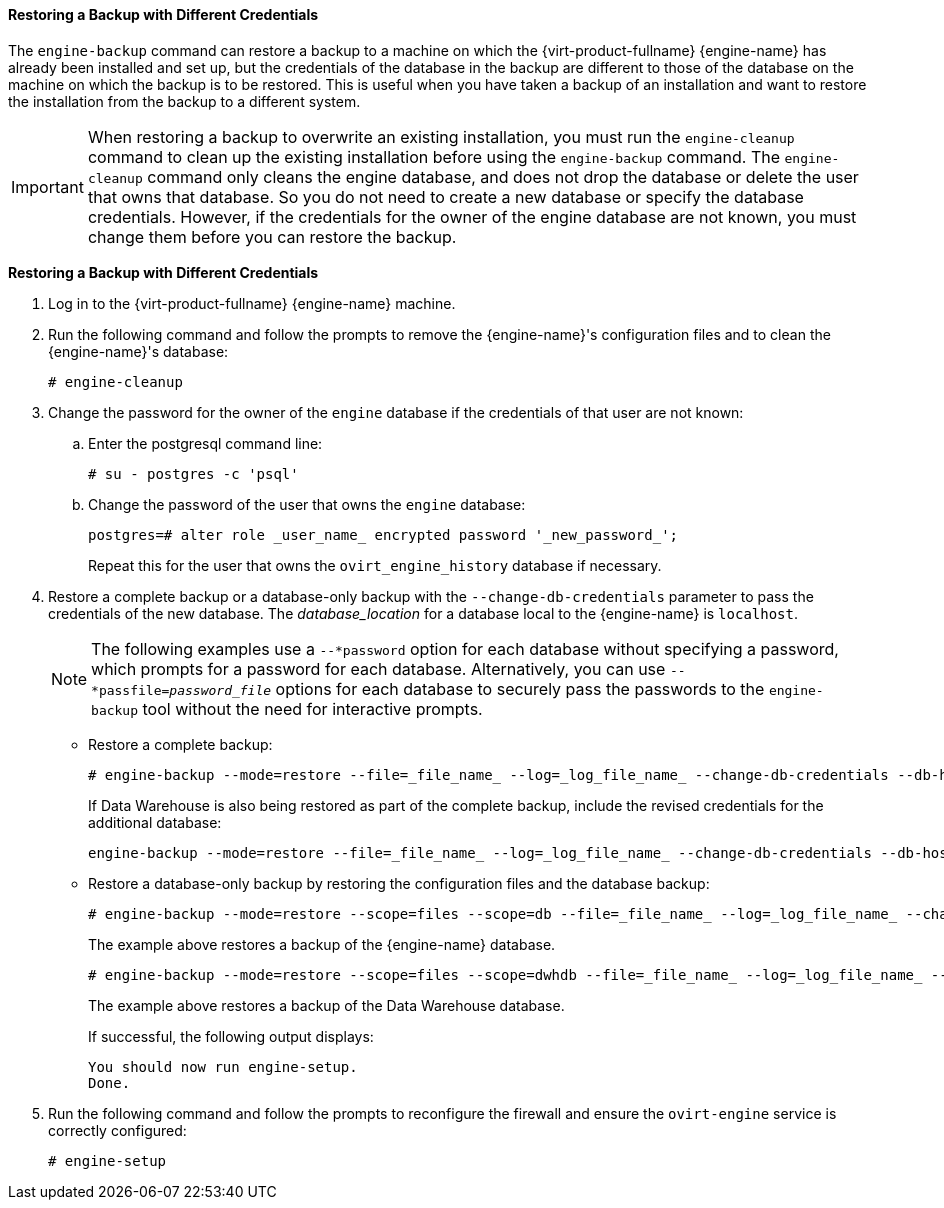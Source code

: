 :_content-type: PROCEDURE
[id="Restoring_a_Backup_with_Different_Credentials_{context}"]
==== Restoring a Backup with Different Credentials

The `engine-backup` command can restore a backup to a machine on which the {virt-product-fullname} {engine-name} has already been installed and set up, but the credentials of the database in the backup are different to those of the database on the machine on which the backup is to be restored. This is useful when you have taken a backup of an installation and want to restore the installation from the backup to a different system.

[IMPORTANT]
====
When restoring a backup to overwrite an existing installation, you must run the `engine-cleanup` command to clean up the existing installation before using the `engine-backup` command. The `engine-cleanup` command only cleans the engine database, and does not drop the database or delete the user that owns that database. So you do not need to create a new database or specify the database credentials. However, if the credentials for the owner of the engine database are not known, you must change them before you can restore the backup.
====

*Restoring a Backup with Different Credentials*

. Log in to the {virt-product-fullname} {engine-name} machine.
. Run the following command and follow the prompts to remove the {engine-name}'s configuration files and to clean the {engine-name}'s database:
+
[source,terminal]
----
# engine-cleanup
----

. Change the password for the owner of the `engine` database if the credentials of that user are not known:
.. Enter the postgresql command line:
+
[options="nowrap" ]
----
# su - postgres -c 'psql'
----

.. Change the password of the user that owns the `engine` database:
+
[source,terminal]
----
postgres=# alter role _user_name_ encrypted password '_new_password_';
----
Repeat this for the user that owns the `ovirt_engine_history` database if necessary.

. Restore a complete backup or a database-only backup with the `--change-db-credentials` parameter to pass the credentials of the new database. The _database_location_ for a database local to the {engine-name} is `localhost`.
+
[NOTE]
====
The following examples use a `--*password` option for each database without specifying a password, which prompts for a password for each database. Alternatively, you can use `--*passfile=_password_file_` options for each database to securely pass the passwords to the `engine-backup` tool without the need for interactive prompts.
====


* Restore a complete backup:
+
[source,terminal]
----
# engine-backup --mode=restore --file=_file_name_ --log=_log_file_name_ --change-db-credentials --db-host=_database_location_ --db-name=_database_name_ --db-user=engine --db-password --no-restore-permissions
----
+
If Data Warehouse is also being restored as part of the complete backup, include the revised credentials for the additional database:
+
[source,terminal]
----
engine-backup --mode=restore --file=_file_name_ --log=_log_file_name_ --change-db-credentials --db-host=_database_location_ --db-name=_database_name_ --db-user=engine --db-password --change-dwh-db-credentials --dwh-db-host=_database_location_ --dwh-db-name=_database_name_ --dwh-db-user=ovirt_engine_history --dwh-db-password --no-restore-permissions
----

* Restore a database-only backup by restoring the configuration files and the database backup:
+
[source,terminal]
----
# engine-backup --mode=restore --scope=files --scope=db --file=_file_name_ --log=_log_file_name_ --change-db-credentials --db-host=_database_location_ --db-name=_database_name_ --db-user=engine --db-password --no-restore-permissions
----
+
The example above restores a backup of the {engine-name} database.
+
[source,terminal]
----
# engine-backup --mode=restore --scope=files --scope=dwhdb --file=_file_name_ --log=_log_file_name_ --change-dwh-db-credentials --dwh-db-host=_database_location_ --dwh-db-name=_database_name_ --dwh-db-user=ovirt_engine_history --dwh-db-password --no-restore-permissions
----
+
The example above restores a backup of the Data Warehouse database.
+
If successful, the following output displays:
+
[source,terminal]
----
You should now run engine-setup.
Done.
----

. Run the following command and follow the prompts to reconfigure the firewall and ensure the `ovirt-engine` service is correctly configured:
+
[source,terminal]
----
# engine-setup
----
